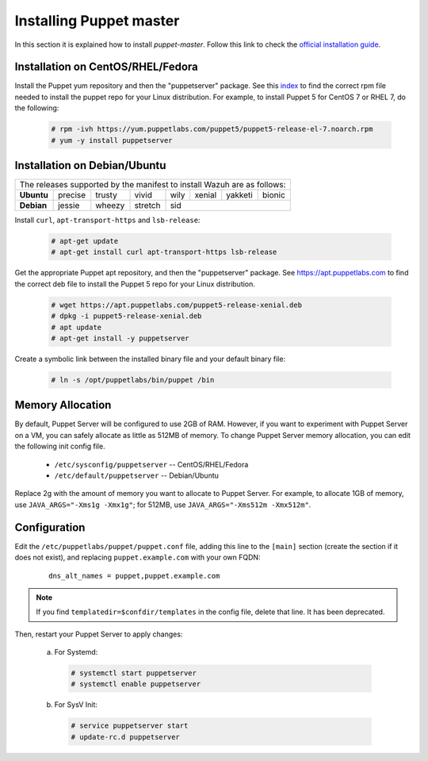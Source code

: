 .. Copyright (C) 2019 Wazuh, Inc.

.. _setup_puppet_master:

Installing Puppet master
========================

In this section it is explained how to install *puppet-master*. Follow this link to check the `official installation guide <https://puppet.com/docs/puppetserver/5.1/install_from_packages.html>`_.

Installation on CentOS/RHEL/Fedora
----------------------------------

Install the Puppet yum repository and then the "puppetserver" package. See this `index <https://yum.puppetlabs.com/>`_ to find the correct rpm file needed to install the puppet repo for your Linux distribution. For example, to install Puppet 5 for CentOS 7 or RHEL 7, do the following:

  .. code-block:: console

    # rpm -ivh https://yum.puppetlabs.com/puppet5/puppet5-release-el-7.noarch.rpm
    # yum -y install puppetserver


Installation on Debian/Ubuntu
-----------------------------

+----------------------------------------------------------------------------+
| The releases supported by the manifest to install Wazuh are as follows:    |
+------------+---------+--------+---------+------+--------+---------+--------+
| **Ubuntu** | precise | trusty | vivid   | wily | xenial | yakketi | bionic |
+------------+---------+--------+---------+------+--------+---------+--------+
| **Debian** | jessie  | wheezy | stretch | sid                              |
+------------+---------+--------+---------+----------------------------------+

Install ``curl``, ``apt-transport-https`` and ``lsb-release``:

  .. code-block:: console

    # apt-get update
    # apt-get install curl apt-transport-https lsb-release

Get the appropriate Puppet apt repository, and then the "puppetserver" package. See https://apt.puppetlabs.com to find the correct deb file to install the Puppet 5 repo for your Linux distribution.

  .. code-block:: console

    # wget https://apt.puppetlabs.com/puppet5-release-xenial.deb
    # dpkg -i puppet5-release-xenial.deb
    # apt update
    # apt-get install -y puppetserver

Create a symbolic link between the installed binary file and your default binary file:

  .. code-block:: console

    # ln -s /opt/puppetlabs/bin/puppet /bin

Memory Allocation
-----------------

By default, Puppet Server will be configured to use 2GB of RAM. However, if you want to experiment with Puppet Server on a VM, you can safely allocate as little as 512MB of memory. To change Puppet Server memory allocation, you can edit the following init config file.

  * ``/etc/sysconfig/puppetserver`` -- CentOS/RHEL/Fedora
  * ``/etc/default/puppetserver`` -- Debian/Ubuntu

Replace 2g with the amount of memory you want to allocate to Puppet Server. For example, to allocate 1GB of memory, use ``JAVA_ARGS="-Xms1g -Xmx1g"``; for 512MB, use ``JAVA_ARGS="-Xms512m -Xmx512m"``.

Configuration
-------------

Edit the ``/etc/puppetlabs/puppet/puppet.conf`` file, adding this line to the ``[main]`` section (create the section if it does not exist), and replacing ``puppet.example.com`` with your own FQDN:

  ::

    dns_alt_names = puppet,puppet.example.com

.. note:: If you find ``templatedir=$confdir/templates`` in the config file, delete that line.  It has been deprecated.

Then, restart your Puppet Server to apply changes:

  a) For Systemd:

    .. code-block:: console

      # systemctl start puppetserver
      # systemctl enable puppetserver

  b) For SysV Init:

    .. code-block:: console

      # service puppetserver start
      # update-rc.d puppetserver
